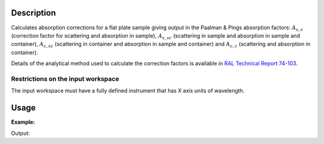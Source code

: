 .. algorithm::

.. summary::

.. alias::

.. properties::

Description
-----------

Calculates absorption corrections for a flat plate sample giving output in the
Paalman & Pings absorption factors: :math:`A_{s,s}` (correction factor for
scattering and absorption in sample), :math:`A_{s,sc}` (scattering in sample and
absorption in sample and container), :math:`A_{c,sc}` (scattering in container
and absorption in sample and container) and  :math:`A_{c,c}` (scattering and
absorption in container).

Details of the analytical method used to calculate the correction factors is
available in `RAL Technical Report 74-103
<http://purl.org/net/epubs/work/64111>`__.

Restrictions on the input workspace
###################################

The input workspace must have a fully defined instrument that has X axis units
of wavelength.

Usage
-----

**Example:**

.. testcode:: exSampleAndCan

    # Create a sample workspace
    sample = CreateSampleWorkspace(NumBanks=1, BankPixelWidth=1,
                                   XUnit='Wavelength',
                                   XMin=6.8, XMax=7.9,
                                   BinWidth=0.1)

    # Copy and scale it to make a can workspace
    can = CloneWorkspace(InputWorkspace=sample)
    can = Scale(InputWorkspace=can, Factor=1.2)

    # Calculate absorption corrections
    corr = FlatPlatePaalmanPingsCorrection(SampleWorkspace=sample,
                                           SampleChemicalFormula='H2-O',
                                           SampleThickness=0.1,
                                           SampleAngle=45,
                                           CanWorkspace=can,
                                           CanChemicalFormula='V',
                                           CanFrontThickness=0.01,
                                           CanBackThickness=0.01,
                                           Emode='Indirect',
                                           Efixed=1.845)

    print 'Correction workspaces: %s' % (', '.join(corr.getNames()))

Output:

.. testoutput:: exSampleAndCan

    Correction workspaces: corr_ass, corr_assc, corr_acsc, corr_acc

.. categories::
